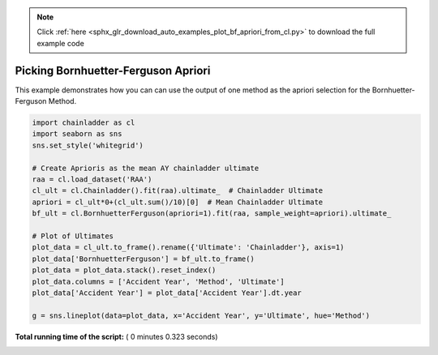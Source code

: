 .. note::
    :class: sphx-glr-download-link-note

    Click :ref:`here <sphx_glr_download_auto_examples_plot_bf_apriori_from_cl.py>` to download the full example code
.. rst-class:: sphx-glr-example-title

.. _sphx_glr_auto_examples_plot_bf_apriori_from_cl.py:


====================================
Picking Bornhuetter-Ferguson Apriori
====================================

This example demonstrates how you can can use the output of one method as the
apriori selection for the Bornhuetter-Ferguson Method.




.. image:: /auto_examples/images/sphx_glr_plot_bf_apriori_from_cl_001.png
    :class: sphx-glr-single-img





.. code-block:: python

    import chainladder as cl
    import seaborn as sns
    sns.set_style('whitegrid')

    # Create Aprioris as the mean AY chainladder ultimate
    raa = cl.load_dataset('RAA')
    cl_ult = cl.Chainladder().fit(raa).ultimate_  # Chainladder Ultimate
    apriori = cl_ult*0+(cl_ult.sum()/10)[0]  # Mean Chainladder Ultimate
    bf_ult = cl.BornhuetterFerguson(apriori=1).fit(raa, sample_weight=apriori).ultimate_

    # Plot of Ultimates
    plot_data = cl_ult.to_frame().rename({'Ultimate': 'Chainladder'}, axis=1)
    plot_data['BornhuetterFerguson'] = bf_ult.to_frame()
    plot_data = plot_data.stack().reset_index()
    plot_data.columns = ['Accident Year', 'Method', 'Ultimate']
    plot_data['Accident Year'] = plot_data['Accident Year'].dt.year

    g = sns.lineplot(data=plot_data, x='Accident Year', y='Ultimate', hue='Method')

**Total running time of the script:** ( 0 minutes  0.323 seconds)


.. _sphx_glr_download_auto_examples_plot_bf_apriori_from_cl.py:


.. only :: html

 .. container:: sphx-glr-footer
    :class: sphx-glr-footer-example



  .. container:: sphx-glr-download

     :download:`Download Python source code: plot_bf_apriori_from_cl.py <plot_bf_apriori_from_cl.py>`



  .. container:: sphx-glr-download

     :download:`Download Jupyter notebook: plot_bf_apriori_from_cl.ipynb <plot_bf_apriori_from_cl.ipynb>`


.. only:: html

 .. rst-class:: sphx-glr-signature

    `Gallery generated by Sphinx-Gallery <https://sphinx-gallery.readthedocs.io>`_
